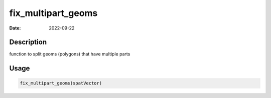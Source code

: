 ===================
fix_multipart_geoms
===================

:Date: 2022-09-22

Description
===========

function to split geoms (polygons) that have multiple parts

Usage
=====

.. code:: r

   fix_multipart_geoms(spatVector)
